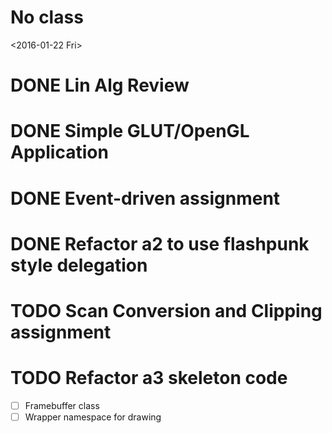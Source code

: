 * No class
<2016-01-22 Fri>
* DONE Lin Alg Review
CLOSED: [2016-02-01 Mon 14:56] DEADLINE: <2016-02-20>
* DONE Simple GLUT/OpenGL Application
CLOSED: [2016-02-01 Mon 14:56] DEADLINE: <2016-02-01 Mon>
* DONE Event-driven assignment
CLOSED: [2016-02-08 Mon 14:58] DEADLINE: <2016-02-08 Mon>
* DONE Refactor a2 to use flashpunk style delegation
CLOSED: [2016-02-04 Thu 17:12]
* TODO Scan Conversion and Clipping assignment
* TODO Refactor a3 skeleton code
- [ ] Framebuffer class
- [ ] Wrapper namespace for drawing
